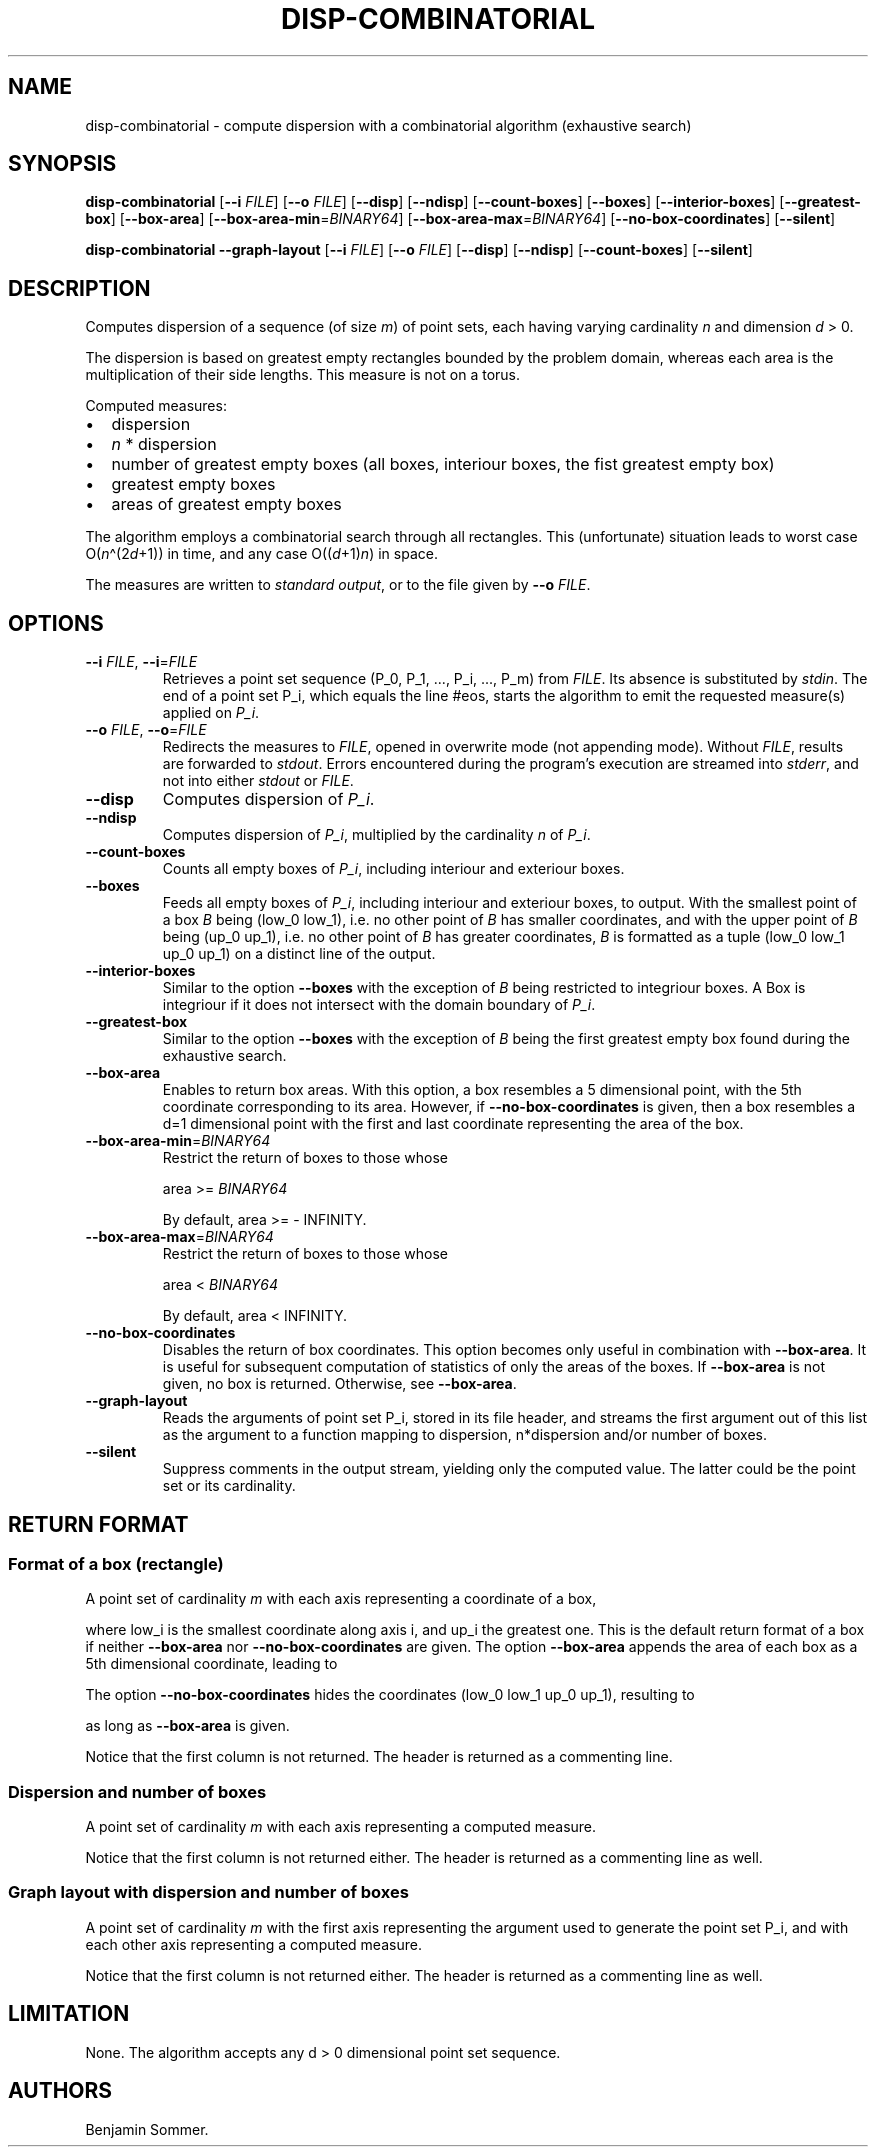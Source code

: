.\"t
.\" Automatically generated by Pandoc 2.9.2.1
.\"
.TH "DISP-COMBINATORIAL" "1" "March 26, 2021" "1.3.0" "Dispersion Toolkit Manuals"
.hy
.SH NAME
.PP
disp-combinatorial - compute dispersion with a combinatorial algorithm
(exhaustive search)
.SH SYNOPSIS
.PP
\f[B]disp-combinatorial\f[R] [\f[B]--i\f[R] \f[I]FILE\f[R]]
[\f[B]--o\f[R] \f[I]FILE\f[R]] [\f[B]--disp\f[R]] [\f[B]--ndisp\f[R]]
[\f[B]--count-boxes\f[R]] [\f[B]--boxes\f[R]]
[\f[B]--interior-boxes\f[R]] [\f[B]--greatest-box\f[R]]
[\f[B]--box-area\f[R]] [\f[B]--box-area-min\f[R]=\f[I]BINARY64\f[R]]
[\f[B]--box-area-max\f[R]=\f[I]BINARY64\f[R]]
[\f[B]--no-box-coordinates\f[R]] [\f[B]--silent\f[R]]
.PP
\f[B]disp-combinatorial\f[R] \f[B]--graph-layout\f[R] [\f[B]--i\f[R]
\f[I]FILE\f[R]] [\f[B]--o\f[R] \f[I]FILE\f[R]] [\f[B]--disp\f[R]]
[\f[B]--ndisp\f[R]] [\f[B]--count-boxes\f[R]] [\f[B]--silent\f[R]]
.SH DESCRIPTION
.PP
Computes dispersion of a sequence (of size \f[I]m\f[R]) of point sets,
each having varying cardinality \f[I]n\f[R] and dimension \f[I]d\f[R] >
0.
.PP
The dispersion is based on greatest empty rectangles bounded by the
problem domain, whereas each area is the multiplication of their side
lengths.
This measure is not on a torus.
.PP
Computed measures:
.IP \[bu] 2
dispersion
.IP \[bu] 2
\f[I]n\f[R] * dispersion
.IP \[bu] 2
number of greatest empty boxes (all boxes, interiour boxes, the fist
greatest empty box)
.IP \[bu] 2
greatest empty boxes
.IP \[bu] 2
areas of greatest empty boxes
.PP
The algorithm employs a combinatorial search through all rectangles.
This (unfortunate) situation leads to worst case
O(\f[I]n\f[R]\[ha](2\f[I]d\f[R]+1)) in time, and any case
O((\f[I]d\f[R]+1)\f[I]n\f[R]) in space.
.PP
The measures are written to \f[I]standard output\f[R], or to the file
given by \f[B]--o\f[R] \f[I]FILE\f[R].
.SH OPTIONS
.TP
\f[B]--i\f[R] \f[I]FILE\f[R], \f[B]--i\f[R]=\f[I]FILE\f[R]
Retrieves a point set sequence (P_0, P_1, \&..., P_i, \&..., P_m) from
\f[I]FILE\f[R].
Its absence is substituted by \f[I]stdin\f[R].
The end of a point set P_i, which equals the line #eos, starts the
algorithm to emit the requested measure(s) applied on \f[I]P_i\f[R].
.TP
\f[B]--o\f[R] \f[I]FILE\f[R], \f[B]--o\f[R]=\f[I]FILE\f[R]
Redirects the measures to \f[I]FILE\f[R], opened in overwrite mode (not
appending mode).
Without \f[I]FILE\f[R], results are forwarded to \f[I]stdout\f[R].
Errors encountered during the program\[cq]s execution are streamed into
\f[I]stderr\f[R], and not into either \f[I]stdout\f[R] or
\f[I]FILE\f[R].
.TP
\f[B]--disp\f[R]
Computes dispersion of \f[I]P_i\f[R].
.TP
\f[B]--ndisp\f[R]
Computes dispersion of \f[I]P_i\f[R], multiplied by the cardinality
\f[I]n\f[R] of \f[I]P_i\f[R].
.TP
\f[B]--count-boxes\f[R]
Counts all empty boxes of \f[I]P_i\f[R], including interiour and
exteriour boxes.
.TP
\f[B]--boxes\f[R]
Feeds all empty boxes of \f[I]P_i\f[R], including interiour and
exteriour boxes, to output.
With the smallest point of a box \f[I]B\f[R] being (low_0 low_1),
i.e.\ no other point of \f[I]B\f[R] has smaller coordinates, and with
the upper point of \f[I]B\f[R] being (up_0 up_1), i.e.\ no other point
of \f[I]B\f[R] has greater coordinates, \f[I]B\f[R] is formatted as a
tuple (low_0 low_1 up_0 up_1) on a distinct line of the output.
.TP
\f[B]--interior-boxes\f[R]
Similar to the option \f[B]--boxes\f[R] with the exception of
\f[I]B\f[R] being restricted to integriour boxes.
A Box is integriour if it does not intersect with the domain boundary of
\f[I]P_i\f[R].
.TP
\f[B]--greatest-box\f[R]
Similar to the option \f[B]--boxes\f[R] with the exception of
\f[I]B\f[R] being the first greatest empty box found during the
exhaustive search.
.TP
\f[B]--box-area\f[R]
Enables to return box areas.
With this option, a box resembles a 5 dimensional point, with the 5th
coordinate corresponding to its area.
However, if \f[B]--no-box-coordinates\f[R] is given, then a box
resembles a d=1 dimensional point with the first and last coordinate
representing the area of the box.
.TP
\f[B]--box-area-min\f[R]=\f[I]BINARY64\f[R]
Restrict the return of boxes to those whose
.RS
.PP
area >= \f[I]BINARY64\f[R]
.PP
By default, area >= - INFINITY.
.RE
.TP
\f[B]--box-area-max\f[R]=\f[I]BINARY64\f[R]
Restrict the return of boxes to those whose
.RS
.PP
area < \f[I]BINARY64\f[R]
.PP
By default, area < INFINITY.
.RE
.TP
\f[B]--no-box-coordinates\f[R]
Disables the return of box coordinates.
This option becomes only useful in combination with
\f[B]--box-area\f[R].
It is useful for subsequent computation of statistics of only the areas
of the boxes.
If \f[B]--box-area\f[R] is not given, no box is returned.
Otherwise, see \f[B]--box-area\f[R].
.TP
\f[B]--graph-layout\f[R]
Reads the arguments of point set P_i, stored in its file header, and
streams the first argument out of this list as the argument to a
function mapping to dispersion, n*dispersion and/or number of boxes.
.TP
\f[B]--silent\f[R]
Suppress comments in the output stream, yielding only the computed
value.
The latter could be the point set or its cardinality.
.SH RETURN FORMAT
.SS Format of a box (rectangle)
.PP
A point set of cardinality \f[I]m\f[R] with each axis representing a
coordinate of a box,
.PP
.TS
tab(@);
l l l l l.
T{
point set
T}@T{
low_0
T}@T{
low_1
T}@T{
up_0
T}@T{
up_1
T}
_
T{
P_0
T}@T{
\&.
T}@T{
\&.
T}@T{
\&.
T}@T{
\&.
T}
T{
P_1
T}@T{
\&.
T}@T{
\&.
T}@T{
\&.
T}@T{
\&.
T}
T{
\&...
T}@T{
\&.
T}@T{
\&.
T}@T{
\&.
T}@T{
\&.
T}
T{
P_m
T}@T{
\&.
T}@T{
\&.
T}@T{
\&.
T}@T{
\&.
,
T}
.TE
.PP
where low_i is the smallest coordinate along axis i, and up_i the
greatest one.
This is the default return format of a box if neither
\f[B]--box-area\f[R] nor \f[B]--no-box-coordinates\f[R] are given.
The option \f[B]--box-area\f[R] appends the area of each box as a 5th
dimensional coordinate, leading to
.PP
.TS
tab(@);
l l l l l l.
T{
point set
T}@T{
low_0
T}@T{
low_1
T}@T{
up_0
T}@T{
up_1
T}@T{
area
T}
_
T{
P_0
T}@T{
\&.
T}@T{
\&.
T}@T{
\&.
T}@T{
\&.
T}@T{
\&.
T}
T{
P_1
T}@T{
\&.
T}@T{
\&.
T}@T{
\&.
T}@T{
\&.
T}@T{
\&.
T}
T{
\&...
T}@T{
\&.
T}@T{
\&.
T}@T{
\&.
T}@T{
\&.
T}@T{
\&.
T}
T{
P_m
T}@T{
\&.
T}@T{
\&.
T}@T{
\&.
T}@T{
\&.
T}@T{
\&.
\&.
T}
.TE
.PP
The option \f[B]--no-box-coordinates\f[R] hides the coordinates (low_0
low_1 up_0 up_1), resulting to
.PP
.TS
tab(@);
l l.
T{
point set
T}@T{
area
T}
_
T{
P_0
T}@T{
\&.
T}
T{
P_1
T}@T{
\&.
T}
T{
\&...
T}@T{
\&.
T}
T{
P_m
T}@T{
\&.
T}
.TE
.PP
as long as \f[B]--box-area\f[R] is given.
.PP
Notice that the first column is not returned.
The header is returned as a commenting line.
.SS Dispersion and number of boxes
.PP
A point set of cardinality \f[I]m\f[R] with each axis representing a
computed measure.
.PP
.TS
tab(@);
l l l l.
T{
point set
T}@T{
disp
T}@T{
n*disp
T}@T{
#boxes
T}
_
T{
P_0
T}@T{
\&.
T}@T{
\&.
T}@T{
\&.
T}
T{
P_1
T}@T{
\&.
T}@T{
\&.
T}@T{
\&.
T}
T{
\&...
T}@T{
\&.
T}@T{
\&.
T}@T{
\&.
T}
T{
P_m
T}@T{
\&.
T}@T{
\&.
T}@T{
\&.
T}
.TE
.PP
Notice that the first column is not returned either.
The header is returned as a commenting line as well.
.SS Graph layout with dispersion and number of boxes
.PP
A point set of cardinality \f[I]m\f[R] with the first axis representing
the argument used to generate the point set P_i, and with each other
axis representing a computed measure.
.PP
.TS
tab(@);
l l l l l.
T{
point set
T}@T{
argument
T}@T{
disp
T}@T{
n*disp
T}@T{
#boxes
T}
_
T{
P_0
T}@T{
\&.
T}@T{
\&.
T}@T{
\&.
T}@T{
\&.
T}
T{
P_1
T}@T{
\&.
T}@T{
\&.
T}@T{
\&.
T}@T{
\&.
T}
T{
\&...
T}@T{
\&.
T}@T{
\&.
T}@T{
\&.
T}@T{
\&.
T}
T{
P_m
T}@T{
\&.
T}@T{
\&.
T}@T{
\&.
T}@T{
\&.
T}
.TE
.PP
Notice that the first column is not returned either.
The header is returned as a commenting line as well.
.SH LIMITATION
.PP
None.
The algorithm accepts any d > 0 dimensional point set sequence.
.SH AUTHORS
Benjamin Sommer.
